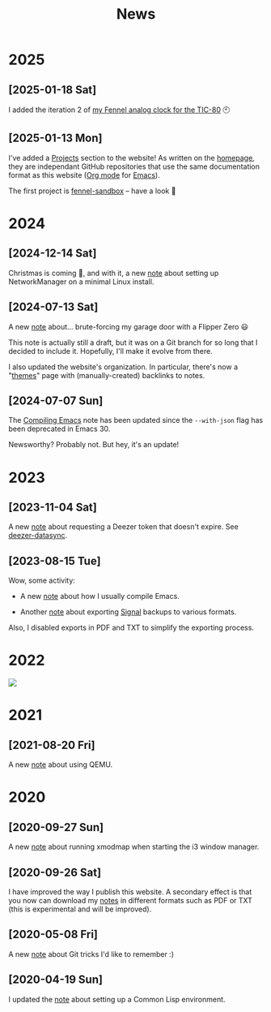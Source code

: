 #+title: News
#+options: num:nil

* 2025
:PROPERTIES:
:CREATED:  [2025-01-13 Mon 23:55]
:END:

** [2025-01-18 Sat]
:PROPERTIES:
:CREATED:  [2025-01-18 Sat 23:39]
:END:

I added the iteration 2 of [[file:projects/fennel-sandbox/2025-01-04_analog_clock/2025-01-04_analog_clock.org][my Fennel analog clock for the TIC-80]] 🕙

** [2025-01-13 Mon]
:PROPERTIES:
:CREATED:  [2025-01-13 Mon 23:55]
:END:

I've added a [[file:projects/projects.org][Projects]] section to the website! As written on the
[[file:index.org][homepage]], they are independant GitHub repositories that use the same
documentation format as this website ([[https://orgmode.org/][Org mode]] for [[https://www.gnu.org/software/emacs/][Emacs]]).

The first project is [[file:projects/fennel-sandbox/README.org][fennel-sandbox]] -- have a look 🙂

* 2024
:PROPERTIES:
:CREATED:  [2024-07-07 Sun 16:41]
:END:

** [2024-12-14 Sat]
:PROPERTIES:
:CREATED:  [2024-12-14 Sat 17:04]
:END:

Christmas is coming 🎄, and with it, a new [[file:notes/linux-wifi.org][note]] about setting up
NetworkManager on a minimal Linux install.

** [2024-07-13 Sat]
:PROPERTIES:
:CREATED:  [2024-07-13 Sat 12:05]
:END:

A new [[file:notes/flipper-brute-force.org][note]] about... brute-forcing my garage door with a Flipper Zero 😃

This note is actually still a draft, but it was on a Git branch for so
long that I decided to include it. Hopefully, I'll make it evolve from
there.

I also updated the website's organization. In particular, there's now
a "[[file:themes/themes.org][themes]]" page with (manually-created) backlinks to notes.

** [2024-07-07 Sun]
:PROPERTIES:
:CREATED:  [2024-07-07 Sun 16:37]
:END:

The [[file:notes/compiling-emacs.org][Compiling Emacs]] note has been updated since the =--with-json= flag
has been deprecated in Emacs 30.

Newsworthy? Probably not. But hey, it's an update!

* 2023
:PROPERTIES:
:CREATED:  [2024-02-17 Sat 22:42]
:END:

** [2023-11-04 Sat]
:PROPERTIES:
:CREATED:  [2023-11-04 Sat 21:17]
:END:

A new [[file:notes/deezer-token.org][note]] about requesting a Deezer token that doesn't expire. See
[[https://github.com/alecigne/deezer-datasync][deezer-datasync]].

** [2023-08-15 Tue]
:PROPERTIES:
:CREATED:  [2023-08-15 Tue 17:50]
:END:

Wow, some activity:

- A new [[file:notes/compiling-emacs.org][note]] about how I usually compile Emacs.

- Another [[file:notes/signal-export.org][note]] about exporting [[https://signal.org/][Signal]] backups to various formats.

Also, I disabled exports in PDF and TXT to simplify the exporting
process.

* 2022
:PROPERTIES:
:CREATED:  [2024-02-17 Sat 22:42]
:END:

#+attr_html: :style display:block;
[[file:assets/travolta.gif]]

* 2021
:PROPERTIES:
:CREATED:  [2024-02-17 Sat 22:42]
:END:

** [2021-08-20 Fri]
:PROPERTIES:
:CREATED:  [2021-08-20 Fri 14:10]
:END:

A new [[file:notes/qemu.org][note]] about using QEMU.

* 2020
:PROPERTIES:
:CREATED:  [2024-02-17 Sat 22:42]
:END:

** [2020-09-27 Sun]

A new [[file:notes/i3-xmodmap.org][note]] about running xmodmap when starting the i3 window manager.

** [2020-09-26 Sat]

I have improved the way I publish this website. A secondary effect is
that you now can download my [[file:notes/notes.org][notes]] in different formats such as PDF or
TXT (this is experimental and will be improved).

** [2020-05-08 Fri]

A new [[file:notes/git-fu.html][note]] about Git tricks I'd like to remember :)

** [2020-04-19 Sun]

I updated the [[file:notes/common-lisp.html][note]] about setting up a Common Lisp environment.
